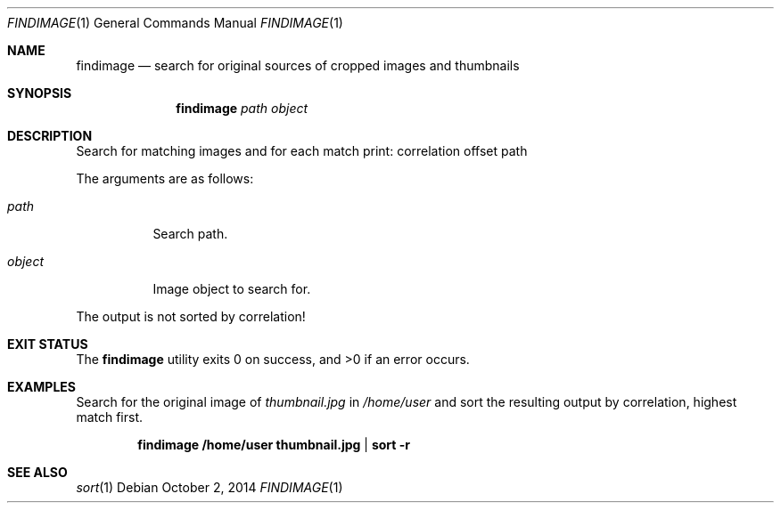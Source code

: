 .Dd October 2, 2014
.Dt FINDIMAGE 1
.Os
.Sh NAME
.Nm findimage
.Nd search for original sources of cropped images and thumbnails
.Sh SYNOPSIS
.Nm
.Ar path
.Ar object
.Sh DESCRIPTION
Search for matching images and for each match print: correlation offset path
.Pp
The arguments are as follows:
.Bl -tag -with Ds
.It Ar path
Search path.
.It Ar object
Image object to search for.
.El
.Pp
The output is not sorted by correlation!
.Sh EXIT STATUS
.Ex -std
.Sh EXAMPLES
.Bl -item
.It
Search for the original image of
.Ar thumbnail.jpg
in
.Ar /home/user
and sort the resulting output by correlation, highest match first.
.Pp
.Dl findimage /home/user thumbnail.jpg | sort -r
.El
.Sh SEE ALSO
.Xr sort 1
